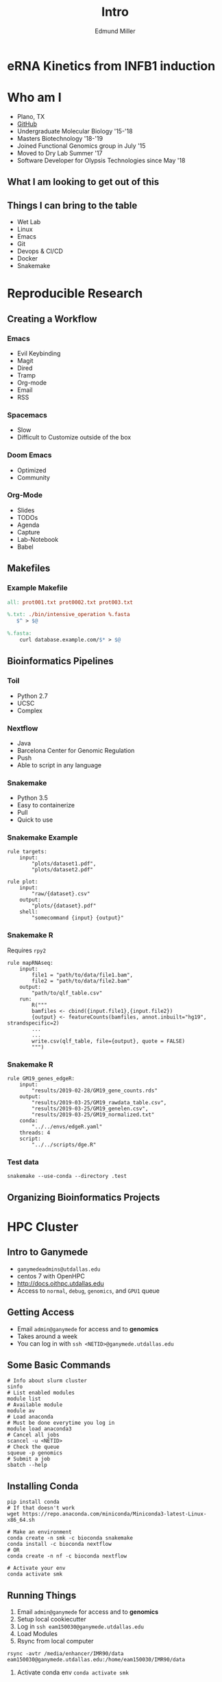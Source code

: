 #+REVEAL_THEME: white
#+TITLE: Intro
#+AUTHOR: Edmund Miller
#+OPTIONS: reveal_title_slide:nil
#+OPTIONS: num:nil
#+OPTIONS: toc:nil
#+REVEAL_ROOT: http://cdn.jsdelivr.net/reveal.js/3.0.0/
#+REVEAL_HLEVEL: 1
* eRNA Kinetics from INFB1 induction
* Who am I
- Plano, TX
- [[https://github.com/Emiller88][GitHub]]
- Undergraduate Molecular Biology '15-'18
- Masters Biotechnology '18-'19
- Joined Functional Genomics group in July '15
- Moved to Dry Lab Summer '17
- Software Developer for Olypsis Technologies since May '18
** What I am looking to get out of this
** 
:PROPERTIES:
:reveal_background: img/biovenn.png
:reveal_background_size: 800px
:reveal_background_trans: slide
:END:
** Things I can bring to the table
- Wet Lab
- Linux
- Emacs
- Git
- Devops & CI/CD
- Docker
- Snakemake
* Reproducible Research
** Creating a Workflow
*** Emacs
- Evil Keybinding
- Magit
- Dired
- Tramp
- Org-mode
- Email
- RSS
*** Spacemacs
- Slow
- Difficult to Customize outside of the box
*** Doom Emacs
- Optimized
- Community
*** Org-Mode
- Slides
- TODOs
- Agenda
- Capture
- Lab-Notebook
- Babel
** Makefiles
*** 
:PROPERTIES:
:reveal_background: img/data.png
:reveal_background_size: 800px
:reveal_background_trans: slide
:END:
*** 
:PROPERTIES:
:reveal_background: img/data1.png
:reveal_background_size: 800px
:reveal_background_trans: slide
:END:
*** 
:PROPERTIES:
:reveal_background: img/data2.png
:reveal_background_size: 800px
:reveal_background_trans: slide
:END:
*** Example Makefile
#+BEGIN_SRC makefile
all: prot001.txt prot0002.txt prot003.txt

%.txt: ./bin/intensive_operation %.fasta
   $^ > $@

%.fasta:
    curl database.example.com/$* > $@
#+END_SRC
** Bioinformatics Pipelines
*** Toil
- Python 2.7
- UCSC
- Complex
*** Nextflow
- Java
- Barcelona Center for Genomic Regulation
- Push
- Able to script in any language
*** Snakemake
- Python 3.5
- Easy to containerize
- Pull
- Quick to use
*** 
:PROPERTIES:
:reveal_background: img/snakemake.png
:reveal_background_size: 1000px
:reveal_background_trans: slide
:END:
*** Snakemake Example
#+BEGIN_SRC snakemake
rule targets:
    input:
        "plots/dataset1.pdf",
        "plots/dataset2.pdf"

rule plot:
    input:
        "raw/{dataset}.csv"
    output:
        "plots/{dataset}.pdf"
    shell:
        "somecommand {input} {output}"
#+END_SRC
*** Snakemake R
Requires ~rpy2~
#+BEGIN_SRC snakemake
rule mapRNAseq:
    input:
        file1 = "path/to/data/file1.bam",
        file2 = "path/to/data/file2.bam"
    output:
        "path/to/qlf_table.csv"
    run:
        R("""
        bamfiles <- cbind({input.file1},{input.file2})
        {output} <- featureCounts(bamfiles, annot.inbuilt="hg19", strandspecific=2)
        ...
        ...
        write.csv(qlf_table, file={output}, quote = FALSE)
        """)
#+END_SRC
*** Snakemake R
#+begin_src snakemake
rule GM19_genes_edgeR:
    input:
        "results/2019-02-28/GM19_gene_counts.rds"
    output:
        "results/2019-03-25/GM19_rawdata_table.csv",
        "results/2019-03-25/GM19_genelen.csv",
        "results/2019-03-25/GM19_normalized.txt"
    conda:
        "../../envs/edgeR.yaml"
    threads: 4
    script:
        "../../scripts/dge.R"
#+end_src
*** Test data
#+begin_src shell
snakemake --use-conda --directory .test
#+end_src
** Organizing Bioinformatics Projects
*** 
:PROPERTIES:
:reveal_background: img/org.png
:reveal_background_size: 1200px
:reveal_background_trans: slide
:END:
* HPC Cluster
** Intro to Ganymede
- ~ganymedeadmins@utdallas.edu~
- centos 7 with OpenHPC
- http://docs.oithpc.utdallas.edu
- Access to ~normal~, ~debug~, ~genomics~, and ~GPU1~ queue
** Getting Access
- Email ~admin@ganymede~ for access and to *genomics*
- Takes around a week
- You can log in with ~ssh <NETID>@ganymede.utdallas.edu~
** Some Basic Commands
#+begin_src shell
# Info about slurm cluster
sinfo
# List enabled modules
module list
# Available module
module av
# Load anaconda
# Must be done everytime you log in
module load anaconda3
# Cancel all jobs
scancel -u <NETID>
# Check the queue
squeue -p genomics
# Submit a job
sbatch --help
#+end_src
** Installing Conda
#+begin_src shell
pip install conda
# If that doesn't work
wget https://repo.anaconda.com/miniconda/Miniconda3-latest-Linux-x86_64.sh

# Make an environment
conda create -n smk -c bioconda snakemake
conda install -c bioconda nextflow
# OR
conda create -n nf -c bioconda nextflow

# Activate your env
conda activate smk
#+end_src
** Running Things
1. Email ~admin@ganymede~ for access and to *genomics*
2. Setup local cookiecutter
3. Log in ~ssh eam150030@ganymede.utdallas.edu~
4. Load Modules
5. Rsync from local computer
#+begin_src shell
rsync -avtr /media/enhancer/IMR90/data eam150030@ganymede.utdallas.edu:/home/eam150030/IMR90/data
#+end_src
7. Activate conda env ~conda activate smk~
*** Running Things
Basic script
#+begin_src bash
#!/bin/bash
#SBATCH --ntasks=1
#SBATCH --time=00:10:00
#SBATCH --mail-user=eam150030@utdallas.edu
#SBATCH --mail-type=ALL

bowtie2 file.fastq
...
rysnc output back
#+end_src
** Snakemake on Slurm
1. Have ~snakemake~ installed
2. Make a cluster config file
#+begin_src json
{
    "__default__" :
    {
        "account" : "eam150030",
        "time" : "00:15:00",
        "n" : 1,
        "partition" : "genomics"
    },
    "compute1" :
    {
        "time" : "00:20:00"
    }
}
#+end_src
2. Use snakemake to submit jobs
#+begin_src bash
snakemake -j 999 --use-conda --cluster-config cluster.json \
    --cluster "sbatch -A {cluster.account} -p {cluster.partition}\
    -n {cluster.n}  -t {cluster.time}"
#+end_src
*** Slurm Script
#+begin_src bash
#!/bin/bash
#SBATCH --ntasks=1
#SBATCH --time=00:10:00
#SBATCH --mail-user=eam150030@utdallas.edu
#SBATCH --mail-type=ALL

conda activate smk

snakemake -j 999 --use-conda --cluster-config cluster.json \
    --cluster "sbatch -A {cluster.account} -p {cluster.partition}\
    -n {cluster.n}  -t {cluster.time}"

rsync -avtr results myLabComputer
#+end_src
** Nextflow
1. Have ~nextflow~ installed
2. Running a toy example
#+BEGIN_SRC shell
nextflow run rnatoy -with-singularity
#+END_SRC
 - Ganymede doesn't have docker so you can't use ~-with-docker~

3. Executing using slurm ([[https://www.nextflow.io/docs/latest/executor.html?highlight=slurm#slurm][docs]])
#+begin_src shell
# nextflow.config
process {
  executor = 'slurm'
  queue = 'genomics'
}
#+end_src
4. Run pipeline
#+begin_src shell
nextflow run tutorial.nf
nextflow -c nextflow.config run rnatoy -with-singularity
#+end_src

** PyTorch
#+begin_src python
from __future__ import print_function
import torch
torch.cuda.is_available()
x = torch.rand(5, 3)
print(x)
#+end_src
*** PyTorch Slurm Script
#+begin_src bash
#!/usr/bin/env bash
#SBATCH -J pytorchtest
#SBATCH -o pytorchtest-%A.out
#SBATCH -e pytorchtest-%A.err
#SBATCH -p GPU1
#SBATCH --gres=gpu:1
#SBATCH -c 1
#SBATCH -t 00:01:00
#SBATCH --mail-user=eam150030@utdallas.edu
#SBATCH --mail-type=ALL

module purge
module load singularity
module load CUDA
# Assuming that the container has been copied to the user's /scratch directory
singularity exec docker://pytorch/pytorch python \
    /home/eam150030/pytorch-demo/pytorch_example.py
#+end_src
* eRNA Prediction Pipeline from GRO-Seq INFB1 Induction Timecourse
** 
:PROPERTIES:
:reveal_background: img/globaltrans.png
:reveal_background_size: 800px
:reveal_background_trans: slide
:END:
** Overview
- Reproducing GM18
- Predicted IMR90 eRNAs
- Compared IMR90 Predicted Enhancers to GM
- Used Homer scripts to find DE of eRNAs and Genes
- Gene Centric vs. Enhancer Centric
** Reproducing GM18
- hg18 vs hg19
- Overpredicting eRNA transcripts
- Past Issue
  - What I thought Peng sent me
  - hg18 -> eRNAs -> Me
  - What actually happened
  - hg18 -> eRNAs -> LiftOver -> hg19 -> Me
- Main issue is homer uniqmap
*** 
:PROPERTIES:
:reveal_background: img/Figure_1.png
:reveal_background_size: 800px
:reveal_background_trans: slide
:END:
*** 
:PROPERTIES:
:reveal_background: img/Figure_2.png
:reveal_background_size: 800px
:reveal_background_trans: slide
:END:
*** 
:PROPERTIES:
:reveal_background: img/dag.png
:reveal_background_size: 400px
:reveal_background_trans: slide
:END:
*** Actual Pipelines
**** [[file:files/GM18dag.pdf][GM18]]
**** [[file:files/IMR19dag.pdf][IMR19]]
**** [[file:files/all.pdf][All]]
** Predicted IMR90 eRNAs
Changes from GM18
- hg19
- No liftover
** Compared IMR90 Predicted Enhancers to GM
*** 
:PROPERTIES:
:reveal_background: img/Venn.png
:reveal_background_size: 800px
:reveal_background_trans: slide
:END:

** Used Homer scripts to find DE of eRNAs and Genes
** Gene Centric vs. Enhancer Centric
- Peng's approach
  - Took enhancers that were expressed deferentially
  - Linked them to Genes within 200Kb
- New approach
  - Take genes that are deferentially expressed
  - Link the Enhancers to those genes

*** 
:PROPERTIES:
:reveal_background: viz/pipeline.png
:reveal_background_size: 800px
:reveal_background_trans: slide
:END:
*** featureCounts
**** Tried CLI version
**** Couldn't get examples to work with edgeR
**** Switched to R package
*** edgeR
**** Error with exactTest
**** Defaulted to writing raw DGEList to file
**** Used in Pivot
*** Results
*** 
:PROPERTIES:
:reveal_background: img/GM_normalized.png
:reveal_background_size: 1200px
:reveal_background_trans: slide
:END:
*** 
:PROPERTIES:
:reveal_background: img/IMR_normalized.png
:reveal_background_size: 1200px
:reveal_background_trans: slide
:END:
*** Takeaways
- Divide by median read values
- Need to go from -2 to 2 to show kinetics
** Future
- Kinetics of the eRNAs
- Compare IMR and GM Genes
- Get List of Top Genes
- Link eRNAs and Top genes
